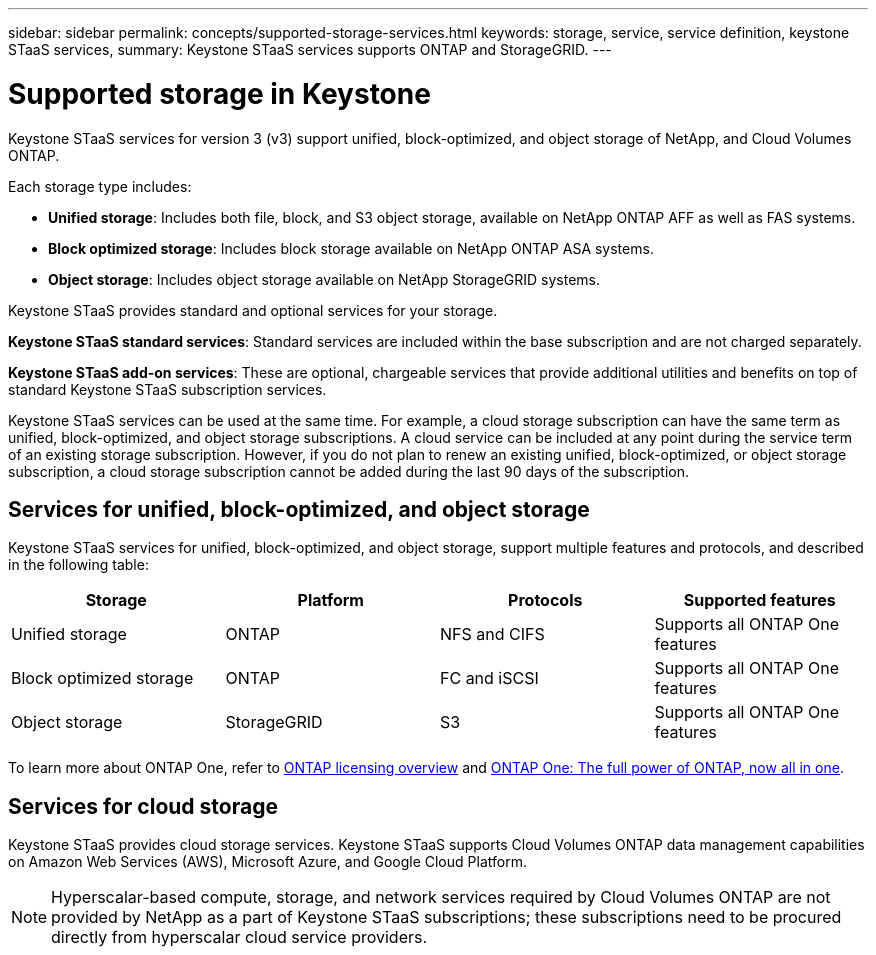 ---
sidebar: sidebar
permalink: concepts/supported-storage-services.html
keywords: storage, service, service definition, keystone STaaS services,
summary: Keystone STaaS services supports ONTAP and StorageGRID.
---

= Supported storage in Keystone
:hardbreaks:
:nofooter:
:icons: font
:linkattrs:
:imagesdir: ../media/

[.lead]
Keystone STaaS services for version 3 (v3) support unified, block-optimized, and object storage of NetApp, and Cloud Volumes ONTAP.

Each storage type includes:

* *Unified storage*: Includes both file, block, and S3 object storage, available on NetApp ONTAP AFF as well as FAS systems.
* *Block optimized storage*: Includes block storage available on NetApp ONTAP ASA systems.
* *Object storage*: Includes object storage available on NetApp StorageGRID systems.

Keystone STaaS provides standard and optional services for your storage. 

*Keystone STaaS standard services*: Standard services are included within the base subscription and are not charged separately.

*Keystone STaaS add-on services*: These are optional, chargeable services that provide additional utilities and benefits on top of standard Keystone STaaS subscription services.

Keystone STaaS services can be used at the same time. For example, a cloud storage subscription can have the same term as unified, block-optimized, and object storage subscriptions. A cloud service can be included at any point during the service term of an existing storage subscription. However, if you do not plan to renew an existing unified, block-optimized, or object storage subscription, a cloud storage subscription cannot be added during the last 90 days of the subscription.

== Services for unified, block-optimized, and object storage
Keystone STaaS services for unified, block-optimized, and object storage, support multiple features and protocols, and described in the following table:

|===
a| Storage |Platform |Protocols |Supported features

a|Unified storage
a|ONTAP
a|NFS and CIFS
a|Supports all ONTAP One features
a|Block optimized storage
a|ONTAP
a|FC and iSCSI 
a|Supports all ONTAP One features
a| Object storage
a|StorageGRID
a|S3
a|Supports all ONTAP One features

|===

To learn more about ONTAP One, refer to link:https://docs.netapp.com/us-en/ontap/system-admin/manage-licenses-concept.html#licenses-included-with-ontap-one[ONTAP licensing overview^] and link:https://www.netapp.com/blog/ontap-one/[ONTAP One: The full power of ONTAP, now all in one^].

== Services for cloud storage
Keystone STaaS provides cloud storage services. Keystone STaaS supports Cloud Volumes ONTAP data management capabilities on Amazon Web Services (AWS), Microsoft Azure, and Google Cloud Platform. 

[NOTE]
Hyperscalar-based compute, storage, and network services required by Cloud Volumes ONTAP are not provided by NetApp as a part of Keystone STaaS subscriptions; these subscriptions need to be procured directly from hyperscalar cloud service providers.
